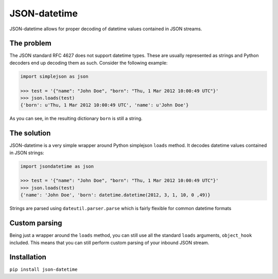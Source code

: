 JSON-datetime
=============
.. image:: https://secure.travis-ci.org/nicolaiarocci/json-datetime.png?branch=master
        :target: https://secure.travis-ci.org/nicolaiarocci/json-datetime

JSON-datetime allows for proper decoding of datetime values contained in JSON
streams.

The problem
-----------
The JSON standard RFC 4627 does not
support datetime types. These are usually represented as strings and Python 
decoders end up decoding them as such. Consider the following example:

.. code-block:: python

    import simplejson as json

    >>> test = '{"name": "John Doe", "born": "Thu, 1 Mar 2012 10:00:49 UTC"}'
    >>> json.loads(test)
    {'born': u'Thu, 1 Mar 2012 10:00:49 UTC', 'name': u'John Doe'}

As you can see, in the resulting dictionary ``born`` is still a string.

The solution
------------
JSON-datetime is a very simple wrapper around Python simplejson ``loads`` 
method. It decodes datetime values contained in JSON strings: 

.. code-block:: python

    import jsondatetime as json

    >>> test = '{"name": "John Doe", "born": "Thu, 1 Mar 2012 10:00:49 UTC"}'
    >>> json.loads(test)
    {'name': 'John Doe', 'born': datetime.datetime(2012, 3, 1, 10, 0 ,49)}

Strings are parsed using ``dateutil.parser.parse`` which is fairly flexible for
common datetime formats

Custom parsing
--------------
Being just a wrapper around the ``loads`` method, you can still use all the
standard ``loads`` arguments, ``object_hook`` included. This means that you can
still perform custom parsing of your inbound JSON stream.

Installation
------------
``pip install json-datetime``
